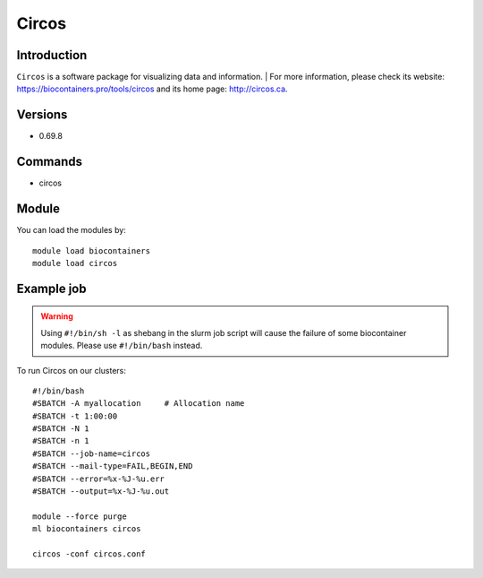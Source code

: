 .. _backbone-label:

Circos
==============================

Introduction
~~~~~~~~
``Circos`` is a software package for visualizing data and information. 
| For more information, please check its website: https://biocontainers.pro/tools/circos and its home page: http://circos.ca.

Versions
~~~~~~~~
- 0.69.8

Commands
~~~~~~~
- circos

Module
~~~~~~~~
You can load the modules by::
    
    module load biocontainers
    module load circos

Example job
~~~~~
.. warning::
    Using ``#!/bin/sh -l`` as shebang in the slurm job script will cause the failure of some biocontainer modules. Please use ``#!/bin/bash`` instead.

To run Circos on our clusters::

    #!/bin/bash
    #SBATCH -A myallocation     # Allocation name 
    #SBATCH -t 1:00:00
    #SBATCH -N 1
    #SBATCH -n 1
    #SBATCH --job-name=circos
    #SBATCH --mail-type=FAIL,BEGIN,END
    #SBATCH --error=%x-%J-%u.err
    #SBATCH --output=%x-%J-%u.out

    module --force purge
    ml biocontainers circos
    
    circos -conf circos.conf
